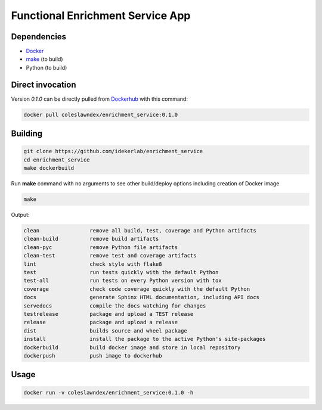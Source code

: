 ===================================================
Functional Enrichment Service App
===================================================


Dependencies
------------

* `Docker <https://www.docker.com/>`_
* `make <https://www.gnu.org/software/make/>`_ (to build)
* Python (to build)

Direct invocation
------------------

Version `0.1.0` can be directly pulled from `Dockerhub <https://hub.docker.com/>`_ with this command:

.. code-block::

   docker pull coleslawndex/enrichment_service:0.1.0

Building
--------

.. code-block::

   git clone https://github.com/idekerlab/enrichment_service
   cd enrichment_service
   make dockerbuild

Run **make** command with no arguments to see other build/deploy options including creation of Docker image

.. code-block::

   make

Output:

.. code-block::

   clean                remove all build, test, coverage and Python artifacts
   clean-build          remove build artifacts
   clean-pyc            remove Python file artifacts
   clean-test           remove test and coverage artifacts
   lint                 check style with flake8
   test                 run tests quickly with the default Python
   test-all             run tests on every Python version with tox
   coverage             check code coverage quickly with the default Python
   docs                 generate Sphinx HTML documentation, including API docs
   servedocs            compile the docs watching for changes
   testrelease          package and upload a TEST release
   release              package and upload a release
   dist                 builds source and wheel package
   install              install the package to the active Python's site-packages
   dockerbuild          build docker image and store in local repository
   dockerpush           push image to dockerhub


Usage
-----

.. code-block::

   docker run -v coleslawndex/enrichment_service:0.1.0 -h

